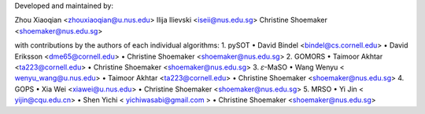 Developed and maintained by:

Zhou Xiaoqian <zhouxiaoqian@u.nus.edu>
Ilija Ilievski <iseii@nus.edu.sg>
Christine Shoemaker <shoemaker@nus.edu.sg>

with contributions by the authors of each individual algorithms:
1.	pySOT
•	David Bindel <bindel@cs.cornell.edu>
•	David Eriksson <dme65@cornell.edu>
•	Christine Shoemaker <shoemaker@nus.edu.sg>
2.	GOMORS
•	Taimoor Akhtar <ta223@cornell.edu>
•	Christine Shoemaker <shoemaker@nus.edu.sg>
3.	𝜀-MaSO
•	Wang Wenyu < wenyu_wang@u.nus.edu>
•	Taimoor Akhtar <ta223@cornell.edu>
•	Christine Shoemaker <shoemaker@nus.edu.sg>
4.	GOPS
•	Xia Wei <xiawei@u.nus.edu>
•	Christine Shoemaker <shoemaker@nus.edu.sg>
5.	MRSO
•	Yi Jin < yijin@cqu.edu.cn> 
•	Shen Yichi < yichiwasabi@gmail.com >
•	Christine Shoemaker <shoemaker@nus.edu.sg>
